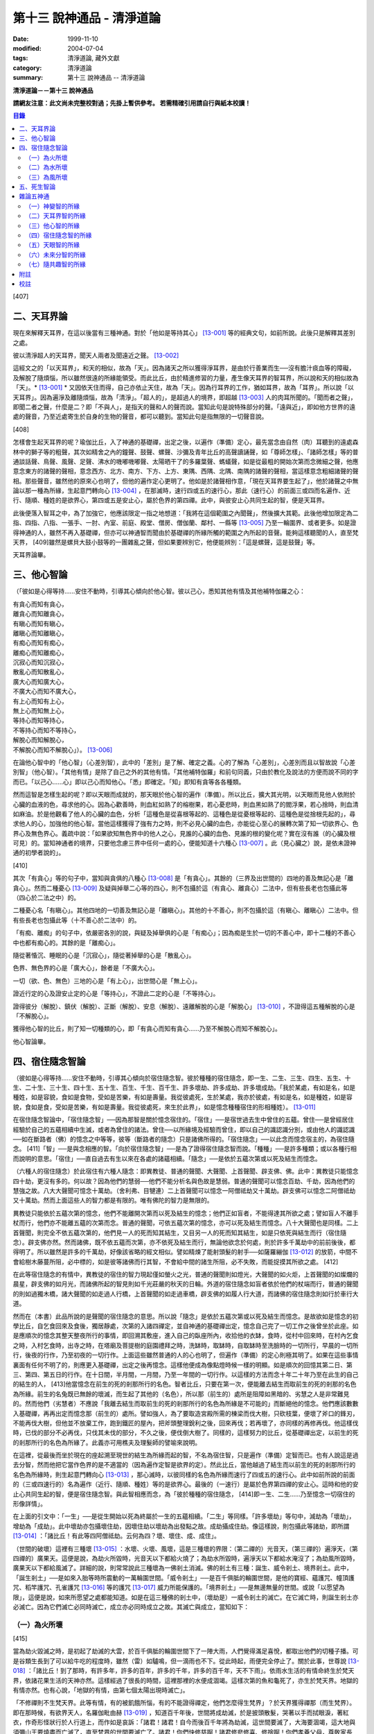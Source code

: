 第十三 說神通品 - 清淨道論
##########################

:date: 1999-11-10
:modified: 2004-07-04
:tags: 清淨道論, 藏外文獻
:category: 清淨道論
:summary: 第十三 說神通品 -- 清淨道論


**清淨道論－－第十三 說神通品**

**請網友注意：此文尚未完整校對過；先掛上暫供參考。
若需精確引用請自行與紙本校讀！**

.. contents:: 目錄
   :depth: 2


[407]

二、天耳界論
++++++++++++

現在來解釋天耳界，在這以後當有三種神通。對於「他如是等持其心」 [13-001]_  等的經典文句，如前所說。此後只是解釋其差別之處。

彼以清淨超人的天耳界，聞天人兩者及聞遠近之聲。 [13-002]_

這經文之的「以天耳界」，和天的相似，故為「天」。因為諸天之所以獲得淨耳界，是由於行善業而生──沒有膽汁痰血等的障礙，及解脫了隨煩惱，所以雖然很遠的所緣能領受。而此比丘，由於精進修習的力量，產生像天耳界的智耳界，所以說和天的相似故為「天」。* [13-001]_ * 又因依天住而得，自己亦依止天住，故為「天」。因為行耳界的工作，猶如耳界，故為「耳界」。所以說「以天耳界」。因為遍淨及離隨煩惱，故為「清淨」。「超人的」，是超過人的境界，即超越 [13-003]_  人的肉耳所聞的。「聞而者之聲」，即聞二者之聲，什麼是二？即「不與人」，是指天的聲和人的聲而說。當知此句是說特殊部分的聲。「遠與近」，即如他方世界的遠處的聲音，乃至近處寄生於自身的生物的聲音，都可以聽到。當知此句是指無限的一切聲音說。

[408]

怎樣會生起天耳界的呢？瑜伽比丘，入了神通的基礎禪，出定之後，以遍作（準備）定心，最先當念由自然（肉）耳聽到的遠處森林中的獅子等的粗聲，其次如精舍之內的鐘聲、鼓聲、螺聲、沙彌及青年比丘的高聲讀誦聲，如「尊師怎樣」、「諸師怎樣」等的普通談話聲、鳥聲、風聲、足聲、沸水的嘰嘟嘰嘟聲、太陽晒干了的多羅葉聲、螞蟻聲，如是從最粗的開始次第而念微細之聲，他應意念東方的諸聲的聲相，意念西方、北方、南方、下方、上方、東隅、西隅、北隅、南隅的諸聲的聲相，當這樣意念粗細諸聲的聲相。那些聲音，雖然他的原來心也明了，但他的遍作定心更明了。他如是於諸聲相作意，「現在天耳界要生起了」，他於諸聲之中無論以那一種為所緣，生起意門轉向心 [13-004]_  ，在那滅時，速行四或五的速行心，那此（速行心）的前面三或四而名遍作、近行、隨順、種姓的是欲界心，第四或五是安止心，屬於色界的第四禪。此中，與彼安止心共同生起的智，便是天耳界。

此後便落入智耳之中，為了加強它，他應該限定一指之地想道：「我將在這個範圍之內聞聲」，然後擴大其範。此後他增加限定為二指、四指、八指、一張手、一肘、內室、前庭、殿堂、僧房、僧伽蘭、鄰村、一縣等 [13-005]_  乃至一輪圍界、或者更多。如是證得神通的人，雖然不再入基礎禪，但亦可以神通智而聞由於基礎禪的所緣所觸的範圍之內所起的音聲。能夠這樣聽聞的人，直至梵天界， [409]雖然是螺貝大鼓小鼓等的一團雜亂之聲，但如果要辨別它，他便能辨別：「這是螺聲，這是鼓聲」等。

天耳界論畢。

三、他心智論
++++++++++++

（「彼如是心得等持......安住不動時，引導其心傾向於他心智。彼以己心，悉知其他有情及其他補特伽羅之心：

| 有貪心而知有貪心，
| 離貪心而知離貪心，
| 有瞋心而知有瞋心，
| 離瞋心而知離瞋心，
| 有痴心而知有痴心，
| 離痴心而知離痴心，
| 沉寂心而知沉寂心，
| 散亂心而知散亂心，
| 廣大心而知廣大心，
| 不廣大心而知不廣大心，
| 有上心而知有上心，
| 無上心而知無上心，
| 等持心而知等持心，
| 不等持心而知不等持心，
| 解脫心而知解脫心，
| 不解脫心而知不解脫心」）。 [13-006]_

在論他心智中的「他心智」（心差別智），此中的「差別」是了解、確定之義。心的了解為「心差別」，心差別而且以智故說「心差別智」（他心智）。「其他有情」是除了自己之外的其他有情。「其他補特伽羅」和前句同義，只由於教化及說法的方便而說不同的字而已。「以己心......心」即以己心而知他心。「悉」即確定。「知」即知有貪等各各種類。

然而這智是怎樣生起的呢？即以天眼而成就的，那天眼於他心智的遍作（準備）。所以比丘，擴大其光明，以天眼而見他人依附於心臟的血液的色，尋求他的心。因為心歡善時，則血紅如熟了的榕樹果，若心憂悲時，則血黑如熟了的閻浮果，若心捨時，則血清如麻油。於是他觀看了他人的心臟的血色，分析「這種色是從喜根等起的、這種色是從憂根等起的、這種色是從捨根先起的」，尋求他人的心，加強他的他心智。當他這樣獲得了強有力之時，則不必見心臟的血色，亦能從心至心的展轉次第了知一切欲界心、色界心及無色界心。義疏中說：「如果欲知無色界中的他人之心，見誰的心臟的血色、見誰的根的變化呢？實在沒有誰（的心臟及根可見）的。當知神通者的境界，只要他念慮三界中任何一處的心，便能知道十六種心 [13-007]_  。此（見心臟之）說，是依未證神通的初學者說的」。

[410]

其次「有貪心」等的句子中，當知與貪俱的八種心 [13-008]_  是「有貪心」。其餘的（三界及出世間的）四地的善及無記心是「離貪心」。然而二種憂心 [13-009]_  及疑與掉舉二心等的四心，則不包攝於這（有貪心、離貪心）二法中，但有些長老也包攝此等（四心於二法之中）的。

二種憂心名「有瞋心」。其他四地的一切善及無記心是「離瞋心」。其他的十不善心，則不包攝於這（有瞋心、離瞋心）二法中。但有些長老也包攝此等（十不善心於二法中）的。

「有痴、離痴」的句子中，依嚴密各別的說，與疑及掉舉俱的心是「有痴心」；因為痴是生於一切的不善心中，即十二種的不善心中也都有痴心的。其餘的是「離痴心」。

隨從著惛沉、睡眠的心是「沉寂心」，隨從著掉舉的心是「散亂心」。

色界、無色界的心是「廣大心」，餘者是「不廣大心」。

一切（欲、色、無色）三地的心是「有上心」，出世間心是「無上心」。

證近行定的心及證安止定的心是「等持心」，不證此二定的心是「不等持心」。

證得彼分（解脫）、鎮伏（解脫）、正斷（解脫）、安息（解脫）、遠離解脫的心是「解脫心」 [13-010]_  ，不證得這五種解脫的心是「不解脫心」。

獲得他心智的比丘，則了知一切種類的心，即「有貪心而知有貪心......乃至不解脫心而知不解脫心」。

他心智論畢。

四、宿住隨念智論
++++++++++++++++

（彼如是心得等持......安住不動時，引導其心傾向於宿住隨念智。彼於種種的宿住隨念，即一生、二生、三生、四生、五生、十生、二十生、三十生、四十生、五十生、百生、千生、百千生、許多壞劫、許多成劫、許多壞成劫。「我於某處，有如是名，如是種姓，如是容貌，食如是食物，受如是苦樂，有如是壽量。我從彼處死，生於某處，我亦於彼處，有如是名，如是種姓，如是容貌，食如是食，受如是苦樂，有如是壽量。我從彼處死，來生於此界」，如是憶念種種宿住的形相種姓）。 [13-011]_

在宿住隨念智論中，「宿住隨念智」──因為那智是關於憶念宿住的。「宿住」──是宿世過去生中曾住的五蘊。曾住──是曾經居住經驗於自己的五蘊相續中生滅，或者為曾住的諸法。曾住──以所緣境及經驗而曾住，即以自己的識認識分別，或由他人的識認識──如在斷路者（佛）的憶念之中等等，彼等（斷路者的隨念）只是諸佛所得的。「宿住隨念」──以此念而憶念宿主的，為宿住隨念。 [411]「智」──是與念相應的智。「向於宿住隨念智」──是為了證得宿住隨念智而說。「種種」──是許多種類；或以各種行相而說明的意思。「宿住」──直自過去有生以來在各處的諸蘊相續。「隨念」──是依於五蘊次第或以死及結生而憶念。

（六種人的宿住隨念）於此宿住有六種人隨念：即異教徒、普通的聲聞、大聲聞、上首聲聞、辟支佛、佛。此中：異教徒只能憶念四十劫，更沒有多的。何以故？因為他們的慧弱──他們不能分析名與色故是慧弱。普通的聲聞可以憶念百劫、千劫，因為他們的慧強之故。八大大聲聞可憶念十萬劫。（舍利弗、目犍連）二上首聲聞可以憶念一阿僧祗劫又十萬劫。辟支佛可以憶念二阿僧祗劫又十萬劫。然而上面這些人的智力都是有限的。唯有佛陀的智力是無限的。

異教徒只能依於五蘊次第的憶念，他們不能離開次第而以死及結生的憶念；他們正如盲者，不能得達其所欲之處；譬如盲人不離手杖而行，他們亦不能離五蘊的次第而念。普通的聲聞，可依五蘊次第的憶念，亦可以死及結生而憶念。八十大聲聞也是同樣。二上首聲聞，則完全不依五蘊次第的，他們見一人的死而知其結生，又目另一人的死而知其結生，如是只依死與結生而行（宿住隨念）。辟支佛亦然。然而諸佛，既不依五蘊而次第，亦不依死及結生而行，無論他欲念於何處，則於許多千萬劫中的前前後後，都得明了。所以雖然是許多的千萬劫，好像該省略的經文相似。譬如精煉了能射頭髮的射手──如薩羅繃伽 [13-012]_  的放箭，中間不會給樹木藤蔓所阻，必中標的，如是彼等諸佛而行其智，不會給中間的諸生所阻，必不失敗，而能捉摸其所欲之處。 [412]

在此等宿住隨念的有情中，異教徒的宿住的智力現起僅如螢火之光，普通的聲聞則如燈光，大聲聞的如火炬，上首聲聞的如燦爛的晨星，辟支佛的如月光，而諸佛所起的智見則如千光莊嚴的秋天的日輪。外道的宿住隨念如盲者依於他們的杖端而行，普通的聲聞的則如過獨木橋，諸大聲聞的如走過人行橋，上首聲聞的如走過車橋，辟支佛的如履人行大道，而諸佛的宿住隨念則如行於車行大道。

然而在（本書）此品所說的是聲聞的宿住隨念的意思。所以說「隨念」是依於五蘊次第或以死及結生而憶念。是故欲如是憶念的初學比丘，自乞食回來及食後，獨居靜處，次第的入諸四禪定，並自神通的基礎禪出定，憶念自己完了一切工作之後曾坐於此座。如是應順次的憶念其整天整夜所行的事情，即回溯其敷座，進入自己的臥座所內，收拾他的衣缽，食時，從村中回來時，在村內乞食之時，入村乞食時，出寺之時，在塔廟及菩提樹的庭園禮拜之時，洗缽時，取缽時，自取缽時至洗臉時的一切所行，早晨的一切所行，後夜的行作，乃至初夜的一切行作。上面這些雖然普通的人的心也明了，但遍作（準備）的定心則極其明了。如果在這些事情裏面有任何不明了的，則應更入基礎禪，出定之後再憶念。這樣他便成為像點燈時候一樣的明顯。如是順次的回憶其第二日、第三、第四、第五日的行作。在十日間，半月間，一月間，乃至一年間的一切行作。以這樣的方法而念十年二十年乃至在此生的自己的結生的人， [413]他當憶念在前生的死的剎那所行的名色。智者比丘，只要在第一次，便能離去結生而取前生的死的剎那的名色為所緣。前生的名兔既已無餘的壞滅，而生起了其他的（名色），所以那（前生的）處所是阻障如黑暗的、劣慧之人是非常難見的。然而他們（劣慧者）不應說「我離去結生而取前生的死的剎那所行的名色為所緣是不可能的」而斷絕他的憶念。他們應該數數入基礎禪，再再出定而憶念那（前生的）處所。譬如強人，為了要取造宮殿所需的棟梁而伐大樹，只砍枝葉，便壞了斧口的鋒刃，不能再伐大樹，但他並不放棄工作，跑到鐵匠的屋內，把斧頭整理銳利之後，回來再伐；若再壞了，亦同樣的再修再伐。他這樣伐時，已伐的部分不必再伐，只伐其未伐的部分，不久之後，便伐倒大樹了。同樣的，這樣努力的比丘，從基礎禪出定，以前生的死的剎那所行的名色為所緣了。此義亦可用樵夫及理髮師的譬喻來說明。

在這裡，從最後而坐於現在的座起溯至現世的結生為所緣而起的智，不名為宿住智，只是遍作（準備）定智而已。也有人說這是過去分智，然而他把它當作色界的是不適當的（因為遍作定智是欲界的定）。然此比丘，當他越過了結生而以前生的死的剎那所行的名色為所緣時，則生起意門轉向心 [13-013]_  ，那心滅時，以彼同樣的名色為所緣而速行了四或五的速行心。此中如前所說的前面的（三或四速行的）名為遍作（近行、隨順、種姓）等的是欲界心。最後的（一速行）是屬於色界第四禪的安止心。這時和他的安止心共同生起的智，便是宿住隨念智。與此智相應而念，為「彼於種種的宿住隨念， [414]即一生、二生......乃至憶念一切宿住的形像詳情」。

在上面的引文中：「一生」──是從生開始以死為終屬於一生的五蘊相續。「二生」等同樣。「許多壞劫」等句中，減劫為「壞劫」，增劫為「成劫」。此中壞劫亦包攝壞住劫，因壞住劫以壞劫為出發點之故。成劫攝成住劫。像這樣說，則包攝此等諸劫，即所謂 [13-014]_  ：「諸比丘！有此等四阿僧祗劫。云何為四？壞、壞住、成、成住」。

（世間的破壞）這裡有三種壞 [13-015]_  ：水壞、火壞、風壞，這是三種壞的界限：（第二禪的）光音天，（第三禪的）遍淨天，（第四禪的）廣果天。這便是說，為劫火所毀時，光音天以下都給火燒了；為劫水所毀時，遍淨天以下都給水淹沒了；為劫風所毀時，廣果天以下都給風滅了。詳細的說，則常常說此三種壞為一佛剎土消滅。佛的剎土有三種：誕生、威令剎土、境界剎土。此中，「誕生剎土」──是如來入胎等時所震動的一萬輪圍世間。「威令剎土」──是百千俱胝的輪圍世間，是他的寶經、蘊護咒、幢頂護咒、稻竿護咒、孔雀護咒 [13-016]_  等的護咒 [13-017]_  威力所能保護的。「境界剎土」──是無邊無量的世間。或說「以愿望為限」，這便是說，如來所愿望之處都能知道。如是在這三種佛的剎土中，（壞劫是）一威令剎土的滅亡。在它滅亡時，則誕生剎土亦必滅亡。因為它們滅亡必同時滅亡，成立亦必同時成立之故。其滅亡與成立，當知如下：

（一）為火所壞
``````````````

[415]

當為劫火毀滅之時，是初起了劫滅的大雲，於百千俱胝的輪圍世間下了一陣大雨，人們覺得滿足喜悅，都取出他們的切種子播。可是谷類生長到了可以給牛吃的程度時，雖然（雷）如驢鳴，但一滴雨也不下。從此時起，雨便完全停止了。關於此事，世尊說 [13-018]_  ：「諸比丘！到了那時，有許多年，許多的百年，許多的千年，許多的百千年，天不下雨」。依雨水生活的有情命終生於梵天界，依諸花果生活的天神亦然。這樣經過了很長的時間，這裡那裡的水便成涸竭。這樣次第的魚和龜死了，亦生於梵天界。地獄的有情亦然。也有心說，「地獄的有情，由第七個太陽出現時滅亡」。

「不修禪則不生梵天界。此等有情，有的被飢餓所惱，有的不能證得禪定，他們怎麼得生梵界」？於天界獲得禪那（而生梵界）。即在那時候，有欲界天人，名羅伽毗由赫 [13-019]_  ，知道百千年後，世間將成劫滅，於是披頭散髮，哭著以手而拭眼淚，著紅衣，作奇形怪狀行於人行道上，而作如是哀訴：「諸君！諸君！自今而後百千年將為劫滅，這世間要滅了，大海要涸竭，這大地與須彌山王要燒盡而亡滅了，直至梵界的世間要滅亡了。諸君！你們快修慈啊！諸君修悲修喜、修捨啊！你們孝養父母，尊敬家長啊」！他們聽了這話，大部人類及地居天，生恐懼心，成互相柔軟心，行慈等福，而生（欲）天界，在那裡食諸天的淨食，於風遍而遍作（準備定），獲得了禪定。（大惡趣的）其他的有情，則因順後受業（他世受業）而生天界。因為在輪回流轉的有情是沒有無有順後受業的。 [416]他們亦在那裡獲得禪定。如是由於在（欲）天獲得禪那，故一切（欲界有情）得生於梵天界。

自從斷雨以後，經過很長的時間，便出現了第二個太陽，對此世尊亦曾說過：「諸比丘！到了那時......」。詳在七日經 [13-020]_  中。這第二太陽出現法，便沒有晝與夜的分別了。一日升，一日沒，世界不斷變著陽光的熱力。普通的太陽是日天子所居，這劫滅的太陽是沒有（日天子）的。普通的太陽運行時，空中有云霧流動，劫滅的太陽運行時，則無雲霧，太虛無垢，猶如鏡面。此時除了五大河 [13-021]_  之外，其它小河的水都乾了。

此後再經過一長時期，第三個太陽出現，因定出現，故五大河也乾了。此後又經過一長時期，第四個太陽出現，因它出現，故五大河的源泉──在雲山中的獅子崖池，鵝崖池，鈍角池，造車池，無熱惱池，六牙池，郭公池的七大湖也乾了。此後又經過一長時期，第五個太陽出現，因它的出現，故次第以至大海，連一點滋潤指節的水也沒有了。此後又經過長時期，第六個太陽出現，因它的出現，故整個的輪圍界變成一團煙，由煙吸去了一切的水份。如是乃至百千俱胝的輪圍界也是同樣。

從此又經過一長時期，第七個太陽出現，由於它的出現，故整個的輪圍界乃至百千俱胝的輪圍界，共成一團火焰，如有一百由旬高的種種須彌山峰，此時都要破碎而消失在空中。火焰繼續上升，漫延到四大王天，那裡的黃金宮、寶宮、珠宮等都被燒掉。再毀了三十三天。如是漫延到初禪地，把那裡的（梵眾、梵輔、大梵）三梵天界燒掉，直至光音天為止。 [417]如果尚有一微塵的物質存在，此火亦不停息。等到一切的諸行都已滅盡時，此火才如燒酥油的火焰不留餘灰的息滅。此時下方的虛空與上方的虛空同成一大點暗。

這樣經過了一長時期，然後起了大雲，初下細雨，次第的下了如蓮莖、如杖、如杵、如羅樹幹等一樣大的水柱，直至充滿了百千俱胝的輪圍界中一切業被燒掉了的地方，大雨才停止。在那水的下面起了風而吹過水，令水凝成一團圓形，如荷葉上面的水珠相似。怎麼能把那樣大的水聚凝成一團的呢？因為給以孔隙之故──即那水上讓風吹進各處的孔隙。那水由風而結集及凝成一團而退縮時，便漸漸地向下低落。在水的漸漸低落之時，落到梵天界的地方便出現梵天界；落到上面的（空居的）四欲界天的地方便出現了那些天界。再落到地（居天及四人洲）處之時，便起了強烈的風，那風停止了水不讓再流動，好像在閉了口的水甕裏面的水相似。在那甘的水退縮時，（水的）上面生起了地味，這地味具有顏色及芳香美味，猶如不沖水的乳糜上面的膜相似。

這時那先生於（第二禪的）梵界中的光音天的有情，因為壽終或福盡，從那裡死了而生於此。他們以自己的光明在空中飛行，如在起世因本經 [13-022]_  中所說，因為他們欲嘗地味，為貪愛所制伏，便開始吃它一口，因此便失掉自己的光明，成為黑暗。他見黑暗而起恐怖，此後便有五十由旬大的日輪出現，令他們消滅恐怖而生勇氣。他們看見了日輪，非常滿足而喜悅地說：「我們獲得了光明，它的出現，滅除我們恐怖的人的恐怖令生勇氣，所以它為太陽」，便給以太陽之名。當太陽於日間發光之後而落下時， [418]他們又生恐怖說：「我們得到了的光明，現在也失掉了」！他們又想：「如果我們獲得另一光明是多麼幸福啊」！這時好像知道他們的心相似，便出現了那四十九由旬大的月輪。他們看到了，便加歡喜滿足的說：「這好像是知道我們的希望而出現的，所以為月」，便給以月 [13-023]_  的名稱。如是在日月出現之時，各種明星亦出現。從此以後，便能分別晝與夜，及漸漸地辨別一月、半月、季節及年等。當日月出現之日，亦即出現了須彌山、輪圍山及雪山，它們是在孟春月的月圓日同時出現的。怎樣的呢？譬如煮稷飯時，一時起了種種的泡，有的高，有的低，有的平，（而此大地的）高處為山，低處為海，平坦之處則為洲。

在那些吃了地味的有情，漸漸地有些長得美麗，有些長得醜陋。那些美貌的人往往輕蔑醜陋的。由於他們的輕蔑之緣，消失了地味，出現了另一種地果；由於他們依然如故，所以地果也消失了，出現另一種甘美的藤叫槃陀羅多。以同樣的理由，這也失去了，又出現一種不是耕種的熟米──那是無皮無糠清淨芳香的白米實。此後便出現器皿，他們把米放在器皿中，置於石上，能起自然的火焰來煮它。那種飯如須摩那長（素馨），不需湯菜等調味，他們希望吃那樣的味，即得那種味。因為他們吃了這種粗食，所以此後便產生小便和大便了。

此法為了他的排泄（大小便），而破出瘡口（大小便道），男的出現男性，女的亦出現女性。女對男，男對女長時的注視相思。經過他們長時的注視相戀之緣，生起愛欲的熱惱，於是便行淫欲之法。 [419]後來因為他們常作法享受，為諸智者所譴責，為了覆蔽他們的非法，便建立他們的家。他們住在家中，漸漸地仿效某些怠惰的有情而作（米的）貯藏。以後米便包有糠殼之谷，獲谷之處便不再生長。於是他們集聚悲嘆，如《起世因本經》說 [13-024]_  ：「諸君！於有情中實已流行惡法。我們過去原是意生的」。

此後他們建立了（各人所有物的）界限，以後欲發生有人盜取他人所有的東西。他們第二次呵斥他。可是第三次便用手、用石頭、用棍等來打他了。發生了這樣的偷盜、譴責、妄語、棍擊等的事件之後，他們相集會議思考：「如果我們在我們裏面來選舉一位公正的人──執行貶黜其貶黜的，呵責其當呵責的，擯除其當擯除的，豈不是好，但我們每人都給他一部分米」。這樣決議的人群之中，一位是賢劫（釋迦）世尊在那時還是菩薩，在當時的群眾中，他算是最美最有大力及具有智慧能力而足以勸導及抑止他們的人。他們便去請求他當選（為主）。因為他是大眾選舉出來的，所以稱他為「大眾選的」（Mahaasammato），又因他是剎土之主，故稱他為「剎帝利」（Khattiyo），又因為他依法平等公正為眾所喜，故稱他為「王」（Raajaa），於是便以這三個名字稱呼他。那世間中希有的地位，菩薩是第一個就位的人，他們這樣選他為第一人之後，便成立剎帝利的眷屬。以後更漸次的成立婆羅門等的種姓。

這裡從劫滅的大雲現起時而至劫火的熄滅為一阿僧祗，名為壞劫。從劫火熄滅之時而至充滿百千俱胝的輪圍界的大雲成就為第二阿僧祗，名為壞住劫。自大雲成就之時而至日月的出現為第三阿僧祗，名為成劫。 [420]自日月出現之時而至再起劫滅的大雲為第四阿僧祗，名為成住劫。這四阿僧祗為一大劫。當如是先知為火所滅及其成立。

（二）為水所壞
``````````````

其次世間為水所滅之時，先起劫滅的大雲與前面所說相同；其不同之處如下：如前面的起了第二太陽之時，但這裡則為起了劫滅的鹼質性的水的大雲。它初下細雨，漸次的下了大水流，充滿了整個的百千俱胝的輪圍。給那鹼質性的水所觸的大地山獄等等都溶解掉。那水的各方面是由風支持的。從大地起而至第二禪地都給水所淹沒。那（第二禪的少光、無量光、光音的）三梵界亦被溶解，直至遍淨天為止。如果尚有最微細的物質存在，那水即不停止，要把一切的物質完全消滅了以後，此水才停止而散失。這時下面的虛空和上面的虛空同成一大黑暗，餘者皆如前述。但這裡是以（第二禪的）光音梵天界為最初出現的世界。從遍淨天死了的有來生於光音天等處。

這裡從劫滅的大雲現起時而至劫不的水的息滅為一阿僧祗。從水的息滅至大雲成就為第二阿僧祗。從大雲成就至......乃至此等四阿僧祗為一大劫。如是當知為水所滅及其成立。

（三）為風所壞
``````````````

其次世間為風所滅之時，先起劫滅的大雲與前同樣。但這是它的不同之處：如前面的起了第二太陽時，這圣則為起了劫滅的風。它起初吹起粗的塵，以後則吹起軟塵，細沙，粗沙，石子，大石，乃至像重閣一樣大的岩石及生在不平之處的大樹等。 [421]它們從大地而去虛空，便不再落下來，在空中粉碎為微塵而成為沒有了。那時再從大地的下方起了大風，翻轉大地並顛覆了它們它吹上空中。大地破壞成一部分一部分的，如一百由旬大的、二百、三百、四百、乃至五百由旬大的，都給疾風吹起走，在空中粉碎為微塵而成為沒有了。於是風吹輪圍山及須彌山並把它們擲在空中，使它們互相衝擊，破碎為微塵而消滅掉。像這樣的消滅了地居天的宮殿與空居天的宮殿及整個的六欲天界之後，乃至消滅了百千俱胝的輪圍界。此時則輪圍山與輪圍山，雪山與雪，須彌山與須彌山相碰，碎為微塵而消滅。此風從大地而破壞至第三禪，消滅了那裡的（少淨、無量淨、遍淨）三梵天，直至（第四禪的）廣果天為止。此風消滅了一切物質之後，它自己也息滅了。於是下方的虛空和上方的虛空同成為一大黑暗，餘者如前所說。但這裡是以遍淨梵天最初出現的世界。從廣果天死了的有情生於遍淨天等處。

這裡從劫滅的大雲現起時至劫滅的風的息滅為第一阿僧祗。從風的息滅而至大雲的成就為第二阿僧祗......乃至此第四僧祗為一大劫。如是當知為風所滅及其成立。

（世間毀滅的原因）什麼是世間這樣的毀滅的原由？因不善根之故。即不善根增盛之時，世間這樣的毀滅。而彼世間如果貪增盛時，則為火所滅。若瞋增盛時，則為水所滅──但有人說，瞋增盛時為火所滅，貪增盛時為水所滅，若痴增盛時，則為風所滅。這樣的滅亡，是連續地先為七次的火所毀滅，第八次則為水滅，再經七法的火滅，第八次又為水滅，這樣每個第八次是水滅，經過了七次的水滅之後，再為七次的水所毀滅。 [422]上面一共是經過六十三劫。到了這（第六十四）次本來是為水所滅的，可是它停止移，卻為得了機會的風取而代之，毀滅了世間，破碎了壽滿六十四劫的遍淨天。

於劫憶念的比丘，雖於宿住隨念，也於此等劫中，憶念「許多壞劫，許多成劫，許多坏成劫」。怎樣憶念呢？即以「我於某處」等的方法。此中：「我於某處」──是我於壞劫，或我於其生、某胎、某趣、某識住、某有情居，或某有情眾的意思。「有如是名」──即帝須（Tissa）或弗沙（Phussa）之名。「有如是姓」──是姓迦旃延或迦葉。這是依於憶念他自己的過去生的名與姓而說。如果他欲憶念於過去生時自己的容貌的美醜，或粗妙飲食的生活狀態，或苦樂的多寡，或短命長壽的狀況，亦能憶念，所以說「如是容貌......如是壽量」。此中：「如是容貌」──是白色或褐色。「如是食物」──是米肉飯或自然的果實等的食物。「受如是苦樂」──是享受各種身心或有欲無欲等的苦樂。「如是壽量」──是說我有一白歲的壽量，或八萬四千劫的壽量。

「我於彼處死生於某處」──是我從那生、胎、趣、識住、有情居、有情眾而死，更生於某生、胎、趣、識住、有情居、有情眾之中的意思。「我亦於彼處」──是我在於那生、胎、趣、識住、有情居、有情眾的意思。「有如是名」等與前面所說相同。可是「我於其處」的句子是說他次第回憶過去世的隨意的憶念。「從彼處死」是轉回來的觀察，所以「生於此界」的句子是表示「生於其處」一句關於生起此生的前一生的他的生處。「我亦於彼處」等， [423]是指憶念於他的現在生以前的生處的名與姓等而說。所以「我從彼處死，來生於此界」是說我從現世以前的生處死了，而生於此人界的某剎帝利家或婆羅門的家中。「如是」──即此的意思。「形相種姓」──以名與姓為種姓，以容貌等為形相。以名與姓是指有情帝須、迦葉的種姓，以容貌是指褐色白色的各種差別，所以說以名姓為種姓，以餘者為形相。「憶念種種宿住」的意義是明白的。

宿住隨念智論已畢。

五、死生智論
++++++++++++

（彼如是心得等持......安住不動時，引導其心傾向於死生智。彼以超人的清淨天眼，見諸有情死的生時，知諸有情隨於業趣，貴賤美醜，幸與不幸。即所謂「諸賢！此等有情，具身惡行，具語惡行，具意惡行，誹謗諸聖，懷諸邪見，行邪見業。彼等身壞死後，生於苦界，惡趣，墮處，地獄。或者諸頤，此等有情，身具善行，語具善行，意具善行，不謗諸聖，心懷正見，行正見業。彼等身壞死後，生於善趣天界」。如是彼以超人的清淨天眼，見諸有情死時生時，知諸有隨所造業，貴賤美醜，善趣惡趣。 [13-025]_

在論有情的死生智中：「死生智」──死與生的智；即由於此智而知有情的死和生，那便是因為天眼智的意思。「引導其心傾向」──是引導及傾向他的遍作（準備）心。「彼」──即曾傾向他的心的比丘。其次於「天眼」等句中：和天的相似，故為「天（的）」。因為諸天之所以獲得天的淨眼，是由於行善業而生──沒有膽汁痰血等的障礙，及解脫了隨煩惱，所以雖然很遠的所緣亦能領受。而此比丘，由於精進修習的力量，產生像天的淨眼的智眼，所以說和天的類似故為「天」。又因依天住而得，自己亦依止天住故為「天」。又因把握光明而有大光輝故為「天」。又因能見壁等的那一邊的色（物質）而成廣大故為「天」。當知這是依於一切聲論的解釋。以見義故為「眼」，又因為行眼的工作如眼故「眼」。由於見死與生為見清淨 [13-026]_  之因故為「清淨」。那些只見死不見生的，是執斷見的；那些只見生而不見死的，是執新有情出現見的；那些見死與生兩種的，是超越了前面兩種惡見的，所以說他的見為見清淨之因。佛子是見死與生兩種的。 [424]所以說由於見死與生為見清淨之因故為「清淨」。超過了人所認識的境界而見色，故為「超人的」，或者超過肉眼所見故「超人的」。是故「彼以超人的清淨天眼，見諸有情」，是猶如以人的肉眼（見），（而以天眼）見諸有情。

「死時生時」──那死的剎那和生的剎那是不可能以天眼見的，這裡是說那臨終即將死了的人為「死時」，那些已取結生而完成其生的人為「生時」的意義。即指見這樣的死時和生時的有情。「賤」──是下賤的生活家庭財產等而為人所輕賤侮蔑的，因為與痴的等流相應故。「貴」──恰恰與前者相反的，因為與不痴的等流相應故。「美」──是有美好悅意的容貌的，因為與不瞋的等流相應故。「醜」──是不美好不悅意的容貌的，因為與瞋的等流相應故；亦即非妙色及醜色之意。「幸」──是在善趣的，或者丰富而有大財的，因為與不貪的等流相應故。「不幸」──是在惡趣的，或者貧窮而缺乏飲食的，因為與貪的等流相應故。「隨於業趣」──由他所積造的業而生的。

在上面的引文中：那「死時」等的前面的句子是說天眼的作用。這後面（知諸有情隨於業趣）的句子是說隨業趣智的作用。這是（天眼及隨業趣智的）次第的生起法：茲有比丘，向下方的地獄擴大光明，見諸有情於地獄受大苦痛，此見是天眼的作用。他這樣想：「等有行了什麼業而受這樣的大痛苦呢」？而他知道他們「造如是業而受苦」，則他生起了以業為所緣的智；同樣的，他向上方的天界擴大光明，見諸有情在歡喜林，雜合林，粗澀林 [13-027]_  等處受大幸福，此見也是天眼的作用。他這樣想：「此等有情行了什麼業而受這樣的幸福呢」？而他知道他們「造如是業」，則他生起了以業為所緣的智，這名為隨業趣智。 [425]此智沒有（與天眼智）各別的遍作（準備定），如是未來分智也是同樣（沒有與天眼各別的遍作），因為這二種知都是以天眼為基礎，必與天眼共同而成的。

「身惡行」等，惡的行，或因煩惱染污故，為「惡行」。由於身體的惡行，或者從身體而起的惡行（為身惡行）。其餘的（口惡行及意惡行）也是一樣。「具」──即足備。

「誹謗諸聖」──是說起陷害的欲望，以極端的惡事或以損毀他們的德來誹謗、罵詈、嘲笑於佛，辟支佛，佛的聲聞弟子等諸聖者，乃至在家的須陀洹。此中：若說「這些人毫無沙門法，而非沙門」，是以極端的惡事誹謗。若說「這些人無禪、無解脫、無道、無果」等，是以損毀他們的德的誹謗。無論他是故意的誹謗，或無知的誹謗，兩者都是誹謗聖者。（謗諸聖者）業重如無間（業），是生天的障礙及得道的障礙，然而這是可以懺悔的 [13-028]_  。為明了起見當知下面的故事：

據說，有一次，二位長老和一青年比丘在一村乞食，他們在第一家獲得二匙的熱粥。這時長老正因腹內的風而痛。他想：「此粥與我有益，不要等它冷了，我便把它喝下去」。他便坐於一根人家運來放在那裡準備作門柱的樹幹上喝了它。另一青年比丘則討厭他說：「這位老師餓得這個樣子，實在叫我們可恥」！長老往村中乞食回到寺里之後，對那青年比丘說：「賢者！你於教中有何建樹」？「尊師！我是須陀洹」。「然而賢者，你不要為更高的道努力吧」！「尊師！什麼緣故」 [13-029]_  ？「因為你誹謗漏盡者」。他便向那長老求懺悔，而他的謗業亦得到寬恕。

因此無論什麼人誹謗聖者，都應該去向他求懺悔，如果他自己是（比被謗的聖者）年長的， [426]則應蹲坐說：「我曾說尊者這樣這樣的話，請許我懺悔」！如果他自己是年輕的，則應向他禮拜而後蹲坐及合掌說：「尊師！我曾說尊師這樣這樣的話，請許我懺悔」！如果被謗者已離開到別地方去，則他應自己去或遣門弟子等前去向聖者求懺悔。如果不可能自己去或遣門弟子等去，則應去他自己所住的寺內的比丘之前求懺悔，如果那些比丘比自己年輕，以蹲坐法，如果比自己年長，則以對所說的年長的方法而行懺悔說：「尊師，我曾說某某尊者這樣這樣的話，愿彼尊者許我懺愴」。雖無那本人的聽許懺悔，但他也應該這樣作。如果那聖者是一雲水比丘，不知他的住處，也不知他往那裡去，則他應去一智者比丘之前說：「尊師！我曾說某某尊者這樣這樣的話，我往往憶念此事而後悔，我當怎樣」？他將答道：「你不必憂慮，那長老會許你懺悔的；你當很心」。於是他應向那聖者所行的方向合掌說：「請許我懺悔」。如果那聖者已般涅槃，則他應去那般涅槃的床的地方，或者前去墓所而行懺悔。他這樣做了之後，便不會有生天的障礙及得道的障礙，他的謗業獲得了寬恕。

「懷諸邪見」──是見顛倒的人。「行邪見業」──因邪見而行種種惡業的人，也是那些慫恿吃人在邪見的根本中而行身業等的人。這裡雖然以前面的「語惡行」一語而得包攝「誹謗聖者」，以「意惡行」一語而得包攝「邪見」，但更述此等（誹謗聖者及邪見）二語，當知是為了表示此二大罪之故。因為誹謗聖者為和無間業相似，故為大罪。即所謂 [13-030]_  ：「舍利弗，譬如戒具足定具足及慧具足的比丘，即於現世而證圓滿（阿羅漢果）。舍利弗，同樣的，我也說：如果不捨那（誹謗聖者之）語，不捨那（誹謗聖者之）心，不捨那（誹謗聖者之）見，則如被（獄卒）取之而投地獄者一樣的必投於地獄」。 [427]並且更無有罪大於邪見。即所謂 [13-031]_  ：「諸比丘！我實未見其他一法有如邪見這樣大的罪。諸比丘！邪見是最大的罪惡」。

「身壞」──是捨去有執受（有情）的五蘊。「死後」──即死後而取新生的五蘊之時；或者「身壞」是命根的斷絕，「死後」是死了心以後。「苦界」等幾個字都是地獄的異名。因為地獄無得天與解脫的因緣及缺乏福德之故，或因不受諸樂之故為「苦界」。因為是苦的趣──即苦的依處故為「惡趣」；或由多瞋及惡業而生的趣為「惡趣」。因為作惡者不愿意而墮的地方故為「墮處」；或因滅亡之人破壞了四肢五體而墮於此處故為「墮處」。因為這裡是毫無快樂利益可說的，故為「地獄」。或以苦界一語說為畜界，因為畜界不是善趣故為苦界，又因有大威勢故龍王等亦生其中故非惡趣。以惡趣一語說為餓鬼界，因為他不是善趣及生於苦趣，故為苦界及惡趣，但不是墮趣，因為不如阿修羅的墮趣之故。以墮趣一語說為阿修羅，因依上面所說之義，他為苦界及惡趣，並且因為棄了幸福而墮其處故為墮趣。以地獄一語說為阿鼻地獄等的種種地獄。「生」──是接近及生於彼處之義。

和上面所說的相反的方面當知為白分（善的方面）。但這是差別之處：此中以善趣一語包攝人趣，以天則僅攝天趣。此中善的趣故名「善趣」。在色等境界中是善是最上故為「天」。以「善趣及天的」一切都是破壞毀滅之義故為「界」。這是語義。

「以天眼」等是一切的結語。如是以天眼見是這裡的略義。

想這樣以天眼見的初學善男子，應作以遍為所緣及神通的基礎禪，並以一切行相引導適合（於天眼智），於火遍、白遍、光明遍的三遍之中，取其任何一遍而令接近（於天眼智）； [428]即令此遍為近行禪的所緣之境，增大它及放置它。然而這不是說在那裡生起安止禪的意思，如果生起安止禪，則此遍便成為基礎禪的依止，而不是為遍作（準備定）的依止了。於此等三遍之中，以光明過為最勝，所以他應以光明遍或以其他二遍的任何一種為所緣；當依遍的解釋中所說的方法而生起，並在於近行地上而擴大它；此遍的擴大的方法，當知亦如在遍的解釋中所說 [13-032]_  。而且只應在那擴大的範圍之內而見色。當他見色時，則他的遍作的機會便過去了。自此他的光明也消失了，在光明消失之時，亦不能見色。此時他便再入基礎禪，出定之後，更遍滿光明，像這樣次第的練習，便得增強其光明，在他隨定「此處有光明」的地方，光明便存在於此中，如果他終日地坐在那裡見色，即得終日而見色。這譬如有人用著的火炬來行夜路相似。

據說一人用著的火炬來行夜路，當他的草的火炬滅了，則不見道路的高低。他把著的火炬向地上輕輕地一敲而再燃起來。那再燃的火炬所放的光明比以前的光明更大。如果再滅而再燃，太陽便出來了。當太陽升起時，則不需火炬而棄了它，可終日而行。

此中遍作（準備）時的遍的光明，如火炬的光明，當他見色時而超過了遍作的機會及光明消失時而不能見色，如滅了火炬而不見道路的高低。再入定，如敲火炬。再遍作而遍滿更強的光明，如再燃的火炬的光明比以前的光明更大。在他限定之處所存在的強光，如太陽上升。棄了小光明而以強力的得以終日見色，如棄了火炬可終日而行。

在這裡，當那比丘的肉眼所不能見的在腹內的，在心臟的，在地面底下的，在壁山墻的的那一邊的，在其他的輪圍界的物質（色）， [429]出現於智眼之前的時候，猶如肉眼所見的一樣，當知此時便是生起天眼了。這裡面只有天眼能見，而沒有前分諸心的。然而那天眼卻是凡夫的危險。何以故？如果那凡夫決意「在某處某處有光明」，即能貫穿於那些地中、海中、山中而生起光明，他看見那裡的恐怖的夜叉羅剎等的形色而生起怖畏，則散亂了他的心及惑亂了他的禪那。是故他於見色之時，當起不放逸之心。

這裡是天眼的次第生起法：即以前面所說的（肉眼所見的）色為所緣，生起了意門轉向心，又滅了之後，以彼同樣的色為所緣，起了四或五的速行等，一切當知已如前說 [13-033]_  。這裡亦以前分諸心有尋有伺的為欲界心，以最後的完成目的的心為第四禪的色界的心，和它同時生起的智，名為「諸有情的死生智」及「天眼智」。

死生智論已畢

雜論五神通
++++++++++

| 主（世尊）是五蘊的知者，
| 已說那樣的五神通，
| 既然明白了那些，
| 更應知道這樣的雜論。

即於此等五神通之中，稱為死生智的天眼，還有他的兩種相聯的智──名未來分智及隨業趣智 [13-034]_  。故此等二神變及五神通曾說七神通智。

現在為了不惑亂而說彼等的所緣的差別：

大仙曾說四種的所緣三法，
當於此中說明有七種神通智的存在。

這偈頌的意思是：大仙曾說四種的所緣三法。什麼是四？即小所緣三法，道所緣三法，過去所緣三法，內所緣三法。於此（七智）中：

（一）神變智的所緣
``````````````````

[430]

神變智是依於小、大、過去、未來、現在、內及外的所緣等的七所緣而進行的。如何（進行）？（１）當那比丘令身依止本心並欲以不可見之而行，以心力來轉變他的身，安置其身於大心（神變心）之時，便得以身為所緣，因為以色身為所緣，所以是（神變智的）「小所緣」。（２）當令其心依止於身並欲以可見之身可而行，以身力轉變其心，安置他的基礎禪心於色身之時，便得以心為所緣，因為以大心（色界禪心）為所緣，所以是（神變智的）「大所緣」。（３）因為他以過去曾滅的（基礎禪）心為所緣，所以是（神變智的）「過去所緣」。（４）如在安置大界（佛的舍利） [13-035]_  中的摩訶迦葉長老所決定於未來的是「未來所緣」。

據說，在安置佛的舍利時，摩訶迦葉長老作這樣的決它：「在未來的二百十八年間（直至阿育王出現），這些香不失，這些花不萎，以及這些燈不滅」，一切都成為那樣。

又如馬護 [13-036]_  長老曾經看見在婆多尼耶住所的比丘眾吃午食，便這樣決定：「在每天午前，把這井內的泉水變成酪之味」，果然在午前吸的井水便是酪味，午後則為普通的水。

（５）當他令身依止於心及以不可見之身而行的時候，是（神通智的）「現在所緣」。（６）當他以身為轉變他的心，或以心力轉變他的身的時候，或者把他自己變為童子等的形態的時候，因為以他自己的身心為所緣，所以是（神變智的）「內所緣」。（７）當他化作外部的象、馬等的時候，是（神變智的）「外所緣」。當如是先知神變智的進行是依於七所緣的。

（二）天耳界智的所緣
````````````````````

天耳界智是依於小、現在、內、外的所緣等的四所緣而進行的。如何（進行）？（１）因為那（天耳界智）是以聲為所緣，聲是有限的，所以是（天耳界智的）「小所緣」。（２）因為是依於現存的聲為所緣而進行，所以是它的「現在所緣」。（３）當他聽自己的腹內的聲音的時候，是它的「內所緣」。（４）聞他人之聲的時候為「外所緣」。 [431]如是當知天耳界智的進行是依於四所緣的。

（三）他心智的所緣
``````````````````

他心智是依於小、大、無量、道、過去、未來、現在、外的所緣等的八所緣而進行 [13-037]_  的。怎樣（進行）呢？（１）知道在欲界的他人的心的時候，是它的「小所緣」。（２）知道色界無色界的心的時候，是它的「大所緣」。（３）知道果時為「無量所緣」。然而這裡，凡夫是不知須陀洹的心的，須陀洹亦不知斯陀含之心，乃至（阿那含）不知阿羅漢之心，可是阿羅漢則知一切的心。即證得較高的人可以知道較低的人的心，應該了解這一個特點。（４）以道心為所緣時，是「道所緣」。（５）知道過去七日間及（６）未來七日間的他人的心時，是「過去所緣」及「未來所緣」。

（７）什麼是他心智的「現在所緣」？現在有三種：剎那現在，相續現在，一期現在。關於這些的（一）得至生，住，滅（的三心剎那）的是「剎那現在」。（二）包攝一或二相續時間的是「相續現在」。即如一個曾在黑暗中坐的人，去到光明之處，他不會即刻明了所緣的，到了明了所緣的中間，當知是一或二相續的時間。一個在光明的地方出行的人，初入內室，也不會迅速明了於色的，到了明了於色的中間，當知是一或二相續的時間。如站在遠處的人，看見浣衣者的手（以棍打衣）的一上一下及見敲鐘擊鼓的動作，也不會即刻聞其聲，等到聽到那聲音的中間，當知亦為一或二相續的時間。這是《中部》誦者的說法。然而《增支部》* [13-002]_ * 誦者則說色相續及非色相續為二相續，如涉水而去者，那水上所起的波紋趨向岸邊不即靜止；從旅行回來的人，他的身上的熱不即消退；從日光底下而來入室的人，不即離去黑暗；在室內憶念業處（定境）的人，於日間開窗而望，不即停止他的目眩；這便是色相續。二或三速行的時間為非色相續。他們說這而種為相續現在。（三）限於一生的期間為「一期現在」。 [432]關於此意，曾在《賢善一夜經》 [13-038]_  中說：「諸君！意與法二種為現在。於此現在，而識為欲貪結縛，因為欲貪結縛之故，而識喜於現在。因歡喜於彼，故被吸引於現在諸法」。這三現在中，相續現在，於義疏中說；一期現在，於經中說。

也有人（指無畏山的住者）說，這裡面的剎那現在心是他心智的所緣。什麼道理呢？因為神變者與其他的人是在同一剎那中生起那心的。這是他們的譬喻：譬如一手握的花擲上虛空，則花與花梗與梗必然相碰，當他憶念許多群眾的心說「我要知他人的心」的時候，則必定會在生的剎那或住的剎那或滅的剎那由（他自己的）一心而知另一人的心。然而這種主張是義疏所破斥的：「縱使有人憶念百年千年，而那念的心和知的心兩者也不會同時的，因為轉向（念的心）和速行（知的心）的處所及所緣的狀態都是不同的，有了這些過失，所以他們的主張不妥」。

當知應以相續現在及一期現在為他心智的所緣。此中自那現存的速行的經過（路）或前或後的二三速行的經過（路）的時間是他人的心，那一切名相續現在，《增支部》* [13-003]_ * 的義疏說：「一期現在只依速行時說」這是善說。那裡的說明如下：「神變者欲知他人的心而憶念，以那轉向的剎那現在心為所緣之後，並且同滅了。自此起了四或五的速行心。這最後的速行是神變心，其他的三或四的速行是欲界心。那一切（的速行心），都是以那滅了的（轉向）心為所緣，沒有各別的所緣，是依一期為現在所緣之故。雖然於同一所緣，但只有神變心而知他人的心，不是別的心（轉向心及欲界的速行心等），正如於眼門，只有眼識而見色，並非其他」。

[433]

如是這他心智是以相續現在及一期現在的現在為所緣。或者因為相續現在亦攝入於期現在中，所以只依一期現在的現在為那他心智的所緣。（８）以他人的心為所緣，所以是它的「外所緣」。如是當知他心智的進行是依於八所緣的。

（四）宿住隨念智的所緣
``````````````````````

宿住智是依於小、大、無量、道、過去、內、外、不可說所緣的八所緣而進行的。怎樣（進行）呢？（１）這宿住智隨念於欲界的五蘊之時，是它的「小所緣」。（２）隨念於色界無色界的諸蘊之時，是它的「大所緣」。（３）隨念於過去的自己的和他人的修道及證果之時，是它的「無量所緣」。（４）僅隨念於修道之時，是它的「道所緣」。（５）依此宿命智決定的是它的「過去所緣」。

這裡雖然他心智及隨業趣智也有過去所緣，可是他心智只能以七日以內的過去心為所緣，而且這他心智亦不知其他諸蘊（色受想行）及與（五）蘊相關的（名姓等）；又（前面所說的他心智的道所緣）因為是與道相應的心為所緣，故以綺綺的文詞而說道所緣。其次隨業趣智亦只以過去的思（即業）為它的緣。然而宿住智則沒有任何過去的諸蘊及與諸蘊相關的（名姓等）不是它的所緣的；而它對於過去的蘊及與蘊有關的諸法，正如一切智一樣。當知這是它們（他心智，隨業趣智，宿住宿）的差別。上面是義疏的說法。

可是《發趣論》 [13-039]_  則說：「善蘊是神變智、他心智、宿命隨念智、隨業趣智及未來分智的所緣」，所以其他的四蘊也是他心智及隨業趣智的所緣。不過這裡的隨業趣智是以善及不善的諸蘊為所緣。

（６）（宿命智）隨念於自己的諸蘊之時，是它的「內所緣」。（７）隨念於他人的諸蘊之時，是它的「外所緣」。（８）例如憶念「過去有毗婆尸世尊，他的母親是盤頭摩帝，父親是盤頭摩」 [13-040]_  等，他以這樣的方法隨念於名、姓、地與相等之時，是它的「不可說所緣」。當然這裡的名與姓是和蘊連結及世俗而成的文義，不是文字的本身。 [434]因為文包攝於聲處，所以是有隨的（小所緣）。即所謂 [13-041]_  ：「詞無礙解有小所緣」。這是我們所同意的見解。如是當知宿住智的進行是依於八所緣的。

（五）天眼智的所緣
``````````````````

天眼智是依於小、現在、內及外所緣的四所緣而進行的。怎樣（進行呢）？（１）那天眼智以色為所緣，因為色是有限的，所以是它的「小所緣」。（２）於現在的色而進行，所以是它的「現在所以」。（３）見自己的腹內的色時，是它的「內所緣」。（４）見他人的色時，是它的「外所緣」。如是當知天眼智的進行是依於四所緣的。

（六）未來分智的所緣
````````````````````

未來分智是依於小、大、無量、道、未來、內、外及不可說所緣的八所緣而進行的。怎樣呢？（１）那未來分智知道「此人未來將生於欲界」時，是它的「小所緣」。（２）知道「此人將生於色界或無色界」時，是它的「大所緣」。（３）知道「他將修道和證果」時，是它的「無量所緣」。（４）只知道「他將修道」時，是它的「道所緣」。（５）依它的常規是決定有它的「未來所緣的」。

這裡雖然他心智也有未來所緣，可是他心智只能以七日以內的未來心所緣，並且它亦不知其他的諸蘊（色受想行）或與諸蘊相關的（名姓等）。而這未來分智和前面所說的宿命智一樣，則沒有任何在未來的不是它的所緣的。（６）知道「我將生於某處」時，是它的「內所緣」。（７）知道「某人將生於某處」時，是它的「外所緣」。（８）知道「有彌勒世尊將出現於未來，須梵摩婆羅門將是他的父親，梵摩婆帝婆羅門女將是他的母親等」， [13-042]_  像這樣的知姓等的時候，依宿住智所說的方法，是它的「不可說所緣」如是當知未來分智的進行是依於八所緣的。

（七）隨共趣智的所緣
````````````````````

隨業趣智是依於小、大、過去、內及外所緣的五所緣而進行的。怎樣呢？ [435]（１）那隨業趣智知道欲界的業時，是它的「小所緣」。（２）知道色界及無色界的業時，是它的「大所緣」。（３）知道過去時，是它的「過去所緣」。（４）知道自己的業時，是它的「內所緣」。（５）知道他人的業時是它的「外所緣」。如是當知隨業趣智的進行是依於五所緣的。在這裡，關於說內所緣及外所緣，當有時知內有時知外之時，亦說是「內外所緣」。

為善人所喜悅而造的清淨道論，完成了第十三品，定名為神通的解釋。


附註
++++

.. [13-001] 底本三七六頁。

.. [13-002] D.I,p.79.

.. [13-003] 「超越」(Viitivattitvaa)，底本 Piitivattitvaa 誤。

.. [13-004] 參考底本一三七頁。

.. [13-005] 「一縣等」(janapadadi)，底本janapadani誤。

.. [13-006] D.I,p.79.

.. [13-007] 十六種心，即指下面所說的有貪、離貪、有瞋、離瞋、有痴、離痴、沉寂、散亂、廣大、不廣大、有上、無上、等持、不等持、解脫、不解脫等十六種心。

.. [13-008] 即底本四五四頁所說貪根的八種心。

.. [13-009] 即底本四五四頁所說瞋根二種心。

.. [13-010] 這五種在《解脫道論》卷一(大正三二．三九九c)作「彼分解脫、伏解脫、斷解脫、猗解脫、離解脫」。

.. [13-011] D.I,p.81.

.. [13-012] 薩羅繃伽(Sarabha'nga)，故事見 Sarabha'ngajaataka(J.V,p.131)。

.. [13-013] 參考底本一三七頁。

.. [13-014] A,II.142.

.. [13-015] 三壞即三災，可參考《長阿含》世記經三災品(大正一．一三七b)，《大毗婆沙論》卷一三三(大正二七．六八九c)，《俱舍論》卷一二(大正二九．六六b)。

.. [13-016] 《寶經》(Ratana-sutta) Sn.II,I(p.39ff.)；Khp.VI(p.3ff.)。「蘊護咒」(Khandha-paritta)A.II,p.72；Vin.II,p.l09f.《五分律》卷二六(大正二二．一七一a)。「幢頂護咒」(Dhajagga-paritta)S.I,218.《雜阿含》九八一經(大正二．二五五a)，《增一阿含》卷十四(大正二．六一五a)。「稻竿護咒」(AA.taanaa.tiya-paritta)D.32 (III,p.194 )cf. Fragment of AAtaana.tiya Suutra (Hoernle I,p.26)。「孔雀護咒」(Mora-Paritta) Jaat.II ,No.159(p.33ff)。

.. [13-017] 「護咒」(Paritta)可參考 Mil.150f。

.. [13-018] A.IV,p.l00.可參考《中阿含》八經七日經(大正一．四二八c)，《增一阿含》卷三四(大正二．七三六b)。「世尊」(Bhagavataa)底本 Bavagata 誤。

.. [13-019] 「羅伽毗由赫」(Lokabyuuha) cf. Jaataka-nidaana (J.I,p.47f)。

.. [13-020] 《七日經》(Sattasuriya-Sutta) A.T,62(IV,p.l00ff.)。《中阿含》八經七日經(大正一．四二八c)，《增一阿含》卷三四(大正二．七三六b)。

.. [13-021] 五大河：恒河、搖尤那、舍牢浮、阿夷羅婆提、摩企。

.. [13-022] 《起世因本經》(Agga~n~na-Sutta)D.III,p.80f.27經。《長阿含》小緣經(大正一．三七b)，《中阿含》一五四婆羅婆堂經(大正一．六七四b)，白衣金幢二婆羅門緣起經(大正一．二一八b)，《長阿含》世記經世本緣品(大正一．一四五a)《俱舍論》卷一二(大正二九．六五b)等處，都可以參考關於這種世界變化的說法。

.. [13-023] 月，通常都用 Canda，但底本都是用 Chanda (欲)來解釋的。

.. [13-024] D.III,p.90f.

.. [13-025] D.I,82.論文是次第解釋此文，所以把它全段引出，以便瞭解。

.. [13-026] 「見清淨」(ditthivisuddhi)見本書第十八品「見清淨的解釋」。

.. [13-027] 歡喜林(Nandavana)在三十三天的善見堂的北方，雜合林(Missakavana)在善見堂的西方，粗澀林(Phaarusakavana)在善見堂的東方。參考《長阿含》世記經忉利天品(大正一．一三一b)。

.. [13-028] cf.Mil.192,221,344.

.. [13-029] Kasmaa bhante it？這句底本缺，今依他本補。

.. [13-030] M.I,p.71.

.. [13-031] A.I,p.33.

.. [13-032] 底本一五二頁。

.. [13-033] 底本一三七頁。

.. [13-034] 未來分智(anaagata.msa~naa.na)，隨業趣智(yathaakammuupaga~naa.na)，《解脫道論》「未來分智，如行業智」。

.. [13-035] 安置大界(Mahaadhuatuni.dhaana) Suma'ngala Vilaasinii on D.II,167:──Evam eta.m bhuutapubba.m. (大迦葉故事見Sam.V.II,p.614)。

.. [13-036] 馬護(Assagutta)，佛滅三四百年後的人，和那先(Naaga sena)同時代，見 Mil.p.l4ff。

.. [13-037] 進行(Pavattati)底本 Pavati 誤。

.. [13-038] 《賢善一夜經》(Bhaddekaratta-Sutta) M.III,p.197.(大正一．六九八a)。

.. [13-039] Tikapa.t.thaana II,p.l54.

.. [13-040] 參閱 Atthasaalinii p.414f；D.II,p,6f.p.II(大正一．三b)。

.. [13-041] Vibh.304.

.. [13-042] 參閱 Vibh.* [13-004]_ * P.415,《增一阿含》卷四四（大正二‧七八八c）。


校註
++++

〔校註13-001〕 為「天」。以聽義和以無靈魂義為耳界。又因依

〔校註13-002〕 《相應部》誦者

〔校註13-003〕 《相應部》的義疏

〔校註13-004〕 參閱 Atthasaalinii. P.415,

----

參考：

.. [1] `舊網頁 <http://nanda.online-dhamma.net/Tipitaka/Post-Canon/Visuddhimagga/chap13.htm>`_

.. [2] 可參考另一版本。

..
  07.04(5th); 06.03; 04.04(4th); 93('04)/02/05(3rd ed.);
  88('99)/11/10(1st ed.), 89('00)/03/21(2nd ed.),
